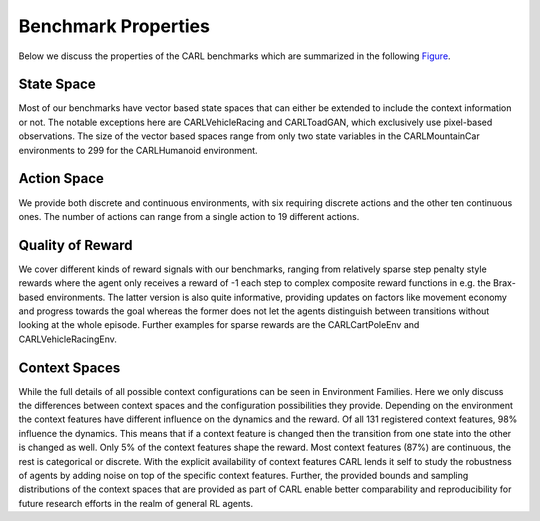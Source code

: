 Benchmark Properties
====================
Below we discuss the properties of the CARL benchmarks which are summarized in the following Figure_.

.. _Figure:
.. image:: ../figures/radar_env_space.png
  :width: 90%
  :align: center
  :alt: Radar Plots for Env. Spaces

State Space
-----------
Most of our benchmarks have vector based state spaces that can either be extended to include the context information or
not. The notable exceptions here are CARLVehicleRacing and CARLToadGAN, which exclusively use pixel-based observations.
The size of the vector based spaces range from only two state variables in the CARLMountainCar environments to 299
for the CARLHumanoid environment.

Action Space
------------
We provide both discrete and continuous environments, with six requiring discrete actions and the other ten continuous
ones. The number of actions can range from a single action to 19 different actions.

Quality of Reward
-----------------
We cover different kinds of reward signals with our benchmarks, ranging from relatively sparse step penalty style
rewards where the agent only receives a reward of -1 each step to complex composite reward functions in e.g. the
Brax-based environments. The latter version is also quite informative, providing updates on factors like movement
economy and progress towards the goal whereas the former does not let the agents distinguish between transitions
without looking at the whole episode. Further examples for sparse rewards are the CARLCartPoleEnv and CARLVehicleRacingEnv.

Context Spaces
--------------
While the full details of all possible context configurations can be seen in Environment Families. Here we
only discuss the differences between context spaces and the configuration possibilities they provide.
Depending on the environment the context features have different influence on the dynamics and the reward. Of all 131
registered context features, 98% influence the dynamics. This means that if a context feature is changed then the
transition from one state into the other is changed as well. Only 5% of the context features shape the reward.
Most context features (87%) are continuous, the rest is categorical or discrete.
With the explicit availability of context features CARL lends it self to study the robustness of agents by adding
noise on top of the specific context features. Further, the provided bounds and sampling distributions of the context
spaces that are provided as part of \CARL enable better comparability and reproducibility for future research efforts
in the realm of general RL agents.

